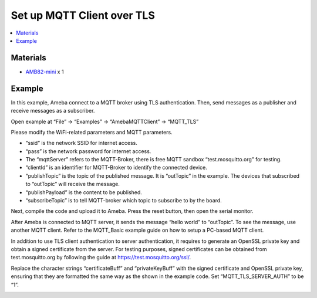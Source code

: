 Set up MQTT Client over TLS
===========================

.. contents::
  :local:
  :depth: 2

Materials
---------

- `AMB82-mini <https://www.amebaiot.com/en/where-to-buy-link/#buy_amb82_mini>`_ x 1

Example
-------

In this example, Ameba connect to a MQTT broker using TLS authentication. Then, send messages as a publisher and receive messages as a subscriber.

Open example at “File” -> “Examples” -> “AmebaMQTTClient” -> “MQTT_TLS”

Please modify the WiFi-related parameters and MQTT parameters.

|image01|

-  “ssid” is the network SSID for internet access.

-  “pass” is the network password for internet access.

-  The “mqttServer” refers to the MQTT-Broker, there is free MQTT
   sandbox “test.mosquitto.org” for testing.

-  “clientId” is an identifier for MQTT-Broker to identify the connected
   device.

-  “publishTopic” is the topic of the published message. It is
   “outTopic” in the example. The devices that subscribed to “outTopic”
   will receive the message.

-  “publishPayload” is the content to be published.

-  “subscribeTopic” is to tell MQTT-broker which topic to subscribe to
   by the board.

Next, compile the code and upload it to Ameba. Press the reset button,
then open the serial monitor.

|image02|

After Ameba is connected to MQTT server, it sends the message “hello world” to “outTopic”. To see the message, use another MQTT client. Refer to the MQTT_Basic example guide on how to setup a PC-based MQTT client.

In addition to use TLS client authentication to server authentication, it requires to generate an OpenSSL private key and obtain a signed certificate from the server. For testing purposes, signed certificates can be obtained from test.mosquitto.org by following the guide at https://test.mosquitto.org/ssl/.

Replace the character strings “certificateBuff” and “privateKeyBuff” with the signed certificate and OpenSSL private key, ensuring that they are formatted the same way as the shown in the example code. Set “MQTT_TLS_SERVER_AUTH” to be “1”.

|image03|

.. |image01| image:: ../../../../_static/amebapro2/Example_Guides/MQTT/Set_up_Client_TLS/image01.png
   :width:  519 px
   :height:  240 px

.. |image02| image:: ../../../../_static/amebapro2/Example_Guides/MQTT/Set_up_Client_TLS/image02.png
   :width:  723 px
   :height:  417 px

.. |image03| image:: ../../../../_static/amebapro2/Example_Guides/MQTT/Set_up_Client_TLS/image03.png
   :width:  256 px
   :height:  51 px
